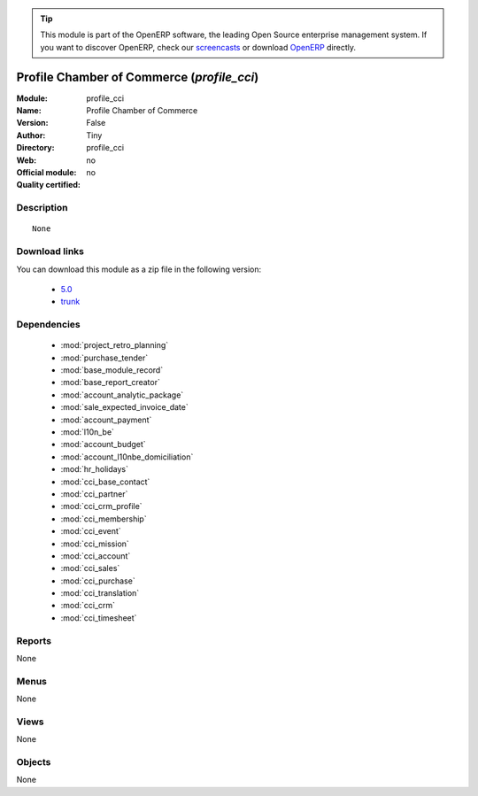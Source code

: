 
.. i18n: .. module:: profile_cci
.. i18n:     :synopsis: Profile Chamber of Commerce 
.. i18n:     :noindex:
.. i18n: .. 
..

.. module:: profile_cci
    :synopsis: Profile Chamber of Commerce 
    :noindex:
.. 

.. i18n: .. raw:: html
.. i18n: 
.. i18n:       <br />
.. i18n:     <link rel="stylesheet" href="../_static/hide_objects_in_sidebar.css" type="text/css" />
..

.. raw:: html

      <br />
    <link rel="stylesheet" href="../_static/hide_objects_in_sidebar.css" type="text/css" />

.. i18n: .. tip:: This module is part of the OpenERP software, the leading Open Source 
.. i18n:   enterprise management system. If you want to discover OpenERP, check our 
.. i18n:   `screencasts <http://openerp.tv>`_ or download 
.. i18n:   `OpenERP <http://openerp.com>`_ directly.
..

.. tip:: This module is part of the OpenERP software, the leading Open Source 
  enterprise management system. If you want to discover OpenERP, check our 
  `screencasts <http://openerp.tv>`_ or download 
  `OpenERP <http://openerp.com>`_ directly.

.. i18n: .. raw:: html
.. i18n: 
.. i18n:     <div class="js-kit-rating" title="" permalink="" standalone="yes" path="/profile_cci"></div>
.. i18n:     <script src="http://js-kit.com/ratings.js"></script>
..

.. raw:: html

    <div class="js-kit-rating" title="" permalink="" standalone="yes" path="/profile_cci"></div>
    <script src="http://js-kit.com/ratings.js"></script>

.. i18n: Profile Chamber of Commerce (*profile_cci*)
.. i18n: ===========================================
.. i18n: :Module: profile_cci
.. i18n: :Name: Profile Chamber of Commerce
.. i18n: :Version: False
.. i18n: :Author: Tiny
.. i18n: :Directory: profile_cci
.. i18n: :Web: 
.. i18n: :Official module: no
.. i18n: :Quality certified: no
..

Profile Chamber of Commerce (*profile_cci*)
===========================================
:Module: profile_cci
:Name: Profile Chamber of Commerce
:Version: False
:Author: Tiny
:Directory: profile_cci
:Web: 
:Official module: no
:Quality certified: no

.. i18n: Description
.. i18n: -----------
..

Description
-----------

.. i18n: ::
.. i18n: 
.. i18n:   None
..

::

  None

.. i18n: Download links
.. i18n: --------------
..

Download links
--------------

.. i18n: You can download this module as a zip file in the following version:
..

You can download this module as a zip file in the following version:

.. i18n:   * `5.0 <http://www.openerp.com/download/modules/5.0/profile_cci.zip>`_
.. i18n:   * `trunk <http://www.openerp.com/download/modules/trunk/profile_cci.zip>`_
..

  * `5.0 <http://www.openerp.com/download/modules/5.0/profile_cci.zip>`_
  * `trunk <http://www.openerp.com/download/modules/trunk/profile_cci.zip>`_

.. i18n: Dependencies
.. i18n: ------------
..

Dependencies
------------

.. i18n:  * :mod:`project_retro_planning`
.. i18n:  * :mod:`purchase_tender`
.. i18n:  * :mod:`base_module_record`
.. i18n:  * :mod:`base_report_creator`
.. i18n:  * :mod:`account_analytic_package`
.. i18n:  * :mod:`sale_expected_invoice_date`
.. i18n:  * :mod:`account_payment`
.. i18n:  * :mod:`l10n_be`
.. i18n:  * :mod:`account_budget`
.. i18n:  * :mod:`account_l10nbe_domiciliation`
.. i18n:  * :mod:`hr_holidays`
.. i18n:  * :mod:`cci_base_contact`
.. i18n:  * :mod:`cci_partner`
.. i18n:  * :mod:`cci_crm_profile`
.. i18n:  * :mod:`cci_membership`
.. i18n:  * :mod:`cci_event`
.. i18n:  * :mod:`cci_mission`
.. i18n:  * :mod:`cci_account`
.. i18n:  * :mod:`cci_sales`
.. i18n:  * :mod:`cci_purchase`
.. i18n:  * :mod:`cci_translation`
.. i18n:  * :mod:`cci_crm`
.. i18n:  * :mod:`cci_timesheet`
..

 * :mod:`project_retro_planning`
 * :mod:`purchase_tender`
 * :mod:`base_module_record`
 * :mod:`base_report_creator`
 * :mod:`account_analytic_package`
 * :mod:`sale_expected_invoice_date`
 * :mod:`account_payment`
 * :mod:`l10n_be`
 * :mod:`account_budget`
 * :mod:`account_l10nbe_domiciliation`
 * :mod:`hr_holidays`
 * :mod:`cci_base_contact`
 * :mod:`cci_partner`
 * :mod:`cci_crm_profile`
 * :mod:`cci_membership`
 * :mod:`cci_event`
 * :mod:`cci_mission`
 * :mod:`cci_account`
 * :mod:`cci_sales`
 * :mod:`cci_purchase`
 * :mod:`cci_translation`
 * :mod:`cci_crm`
 * :mod:`cci_timesheet`

.. i18n: Reports
.. i18n: -------
..

Reports
-------

.. i18n: None
..

None

.. i18n: Menus
.. i18n: -------
..

Menus
-------

.. i18n: None
..

None

.. i18n: Views
.. i18n: -----
..

Views
-----

.. i18n: None
..

None

.. i18n: Objects
.. i18n: -------
..

Objects
-------

.. i18n: None
..

None
